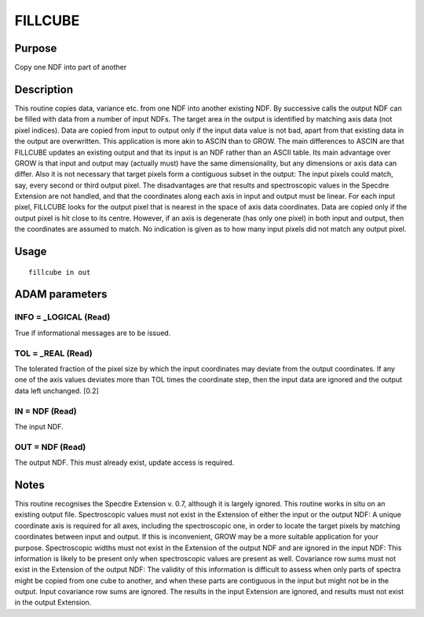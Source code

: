 

FILLCUBE
========


Purpose
~~~~~~~
Copy one NDF into part of another


Description
~~~~~~~~~~~
This routine copies data, variance etc. from one NDF into another
existing NDF. By successive calls the output NDF can be filled with
data from a number of input NDFs. The target area in the output is
identified by matching axis data (not pixel indices). Data are copied
from input to output only if the input data value is not bad, apart
from that existing data in the output are overwritten.
This application is more akin to ASCIN than to GROW. The main
differences to ASCIN are that FILLCUBE updates an existing output and
that its input is an NDF rather than an ASCII table. Its main
advantage over GROW is that input and output may (actually must) have
the same dimensionality, but any dimensions or axis data can differ.
Also it is not necessary that target pixels form a contiguous subset
in the output: The input pixels could match, say, every second or
third output pixel. The disadvantages are that results and
spectroscopic values in the Specdre Extension are not handled, and
that the coordinates along each axis in input and output must be
linear.
For each input pixel, FILLCUBE looks for the output pixel that is
nearest in the space of axis data coordinates. Data are copied only if
the output pixel is hit close to its centre. However, if an axis is
degenerate (has only one pixel) in both input and output, then the
coordinates are assumed to match.
No indication is given as to how many input pixels did not match any
output pixel.


Usage
~~~~~


::

    
       fillcube in out
       



ADAM parameters
~~~~~~~~~~~~~~~



INFO = _LOGICAL (Read)
``````````````````````
True if informational messages are to be issued.



TOL = _REAL (Read)
``````````````````
The tolerated fraction of the pixel size by which the input
coordinates may deviate from the output coordinates. If any one of the
axis values deviates more than TOL times the coordinate step, then the
input data are ignored and the output data left unchanged. [0.2]



IN = NDF (Read)
```````````````
The input NDF.



OUT = NDF (Read)
````````````````
The output NDF. This must already exist, update access is required.



Notes
~~~~~
This routine recognises the Specdre Extension v. 0.7, although it is
largely ignored.
This routine works in situ on an existing output file.
Spectroscopic values must not exist in the Extension of either the
input or the output NDF: A unique coordinate axis is required for all
axes, including the spectroscopic one, in order to locate the target
pixels by matching coordinates between input and output. If this is
inconvenient, GROW may be a more suitable application for your
purpose.
Spectroscopic widths must not exist in the Extension of the output NDF
and are ignored in the input NDF: This information is likely to be
present only when spectroscopic values are present as well.
Covariance row sums must not exist in the Extension of the output NDF:
The validity of this information is difficult to assess when only
parts of spectra might be copied from one cube to another, and when
these parts are contiguous in the input but might not be in the
output. Input covariance row sums are ignored.
The results in the input Extension are ignored, and results must not
exist in the output Extension.


